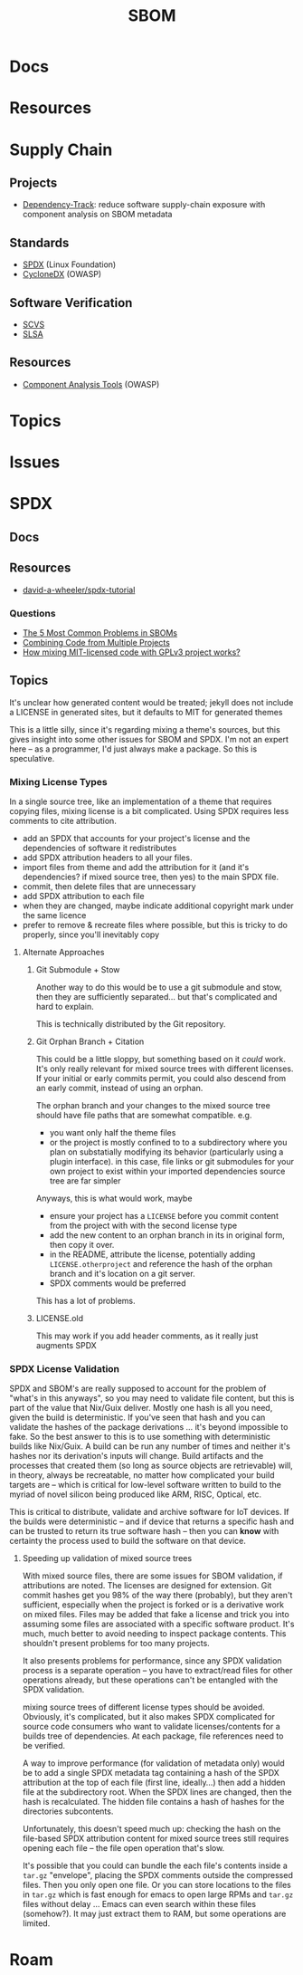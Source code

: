 :PROPERTIES:
:ID:       563e2fb8-df10-485e-bc41-3d56d2bcccda
:END:
#+TITLE: SBOM
#+DESCRIPTION: 
#+TAGS:

* Docs

* Resources

* Supply Chain

** Projects

+ [[https://owasp.org/www-project-dependency-track/][Dependency-Track]]: reduce software supply-chain exposure with component
  analysis on SBOM metadata

** Standards
+ [[https://spdx.dev][SPDX]] (Linux Foundation)
+ [[https://cyclonedx.org][CycloneDX]] (OWASP)

** Software Verification
+ [[https://owasp.org/scvs][SCVS]]
+ [[https://slsa.dev][SLSA]]

** Resources
+ [[https://owasp.org/www-community/Component_Analysis#tools-listing][Component Analysis Tools]] (OWASP)

* Topics

* Issues

* SPDX
** Docs

** Resources

+ [[https://github.com/david-a-wheeler/spdx-tutorial][david-a-wheeler/spdx-tutorial]]

*** Questions  

+ [[https://medium.com/@interlynkblog/the-5-most-common-problems-in-sboms-efa05bde126e][The 5 Most Common Problems in SBOMs]]
+ [[https://opensource.stackexchange.com/questions/9721/etiquette-for-incorporating-someone-elses-mit-code-in-my-gpl-project][Combining Code from Multiple Projects]]
+ [[https://opensource.stackexchange.com/questions/13029/how-mixing-mit-licensed-code-with-gplv3-project-works][How mixing MIT-licensed code with GPLv3 project works?]]


** Topics

It's unclear how generated content would be treated; jekyll does not
include a LICENSE in generated sites, but it defaults to MIT for
generated themes

This is a little silly, since it's regarding mixing a theme's sources,
but this gives insight into some other issues for SBOM and SPDX. I'm
not an expert here -- as a programmer, I'd just always make a
package. So this is speculative.

*** Mixing License Types

In a single source tree, like an implementation of a theme that
requires copying files, mixing license is a bit complicated. Using
SPDX requires less comments to cite attribution.

+ add an SPDX that accounts for your project's license and the
  dependencies of software it redistributes 
+ add SPDX attribution headers to all your files.
+ import files from theme and add the attribution for it (and it's
  dependencies? if mixed source tree, then yes) to the main SPDX file.
+ commit, then delete files that are unnecessary
+ add SPDX attribution to each file
+ when they are changed, maybe indicate additional copyright mark
  under the same licence
+ prefer to remove & recreate files where possible, but this is tricky
  to do properly, since you'll inevitably copy
  
**** Alternate Approaches

***** Git Submodule + Stow

Another way to do this would be to use a git submodule and stow, then
they are sufficiently separated... but that's complicated and hard to
explain.

This is technically distributed by the Git repository.

***** Git Orphan Branch + Citation

This could be a little sloppy, but something based on it /could/
work. It's only really relevant for mixed source trees with different
licenses. If your initial or early commits permit, you could also
descend from an early commit, instead of using an orphan.

The orphan branch and your changes to the mixed source tree should
have file paths that are somewhat compatible. e.g.

+ you want only half the theme files
+ or the project is mostly confined to to a subdirectory where you
  plan on substatially modifying its behavior (particularly using a
  plugin interface). in this case, file links or git submodules for
  your own project to exist within your imported dependencies source
  tree are far simpler

Anyways, this is what would work, maybe

+ ensure your project has a =LICENSE= before you commit content from
  the project with with the second license type
+ add the new content to an orphan branch in its in original form,
  then copy it over.
+ in the README, attribute the license, potentially adding
  =LICENSE.otherproject= and reference the hash of the orphan branch
  and it's location on a git server.
+ SPDX comments would be preferred

This has a lot of problems.

***** LICENSE.old

This may work if you add header comments, as it really just augments SPDX

*** SPDX License Validation

SPDX and SBOM's are really supposed to account for the problem of
"what's in this anyways", so you may need to validate file content,
but this is part of the value that Nix/Guix deliver. Mostly one hash
is all you need, given the build is deterministic. If you've seen that
hash and you can validate the hashes of the package derivations
... it's beyond impossible to fake.  So the best answer to this is to
use something with deterministic builds like Nix/Guix. A build can be
run any number of times and neither it's hashes nor its derivation's
inputs will change. Build artifacts and the processes that created
them (so long as source objects are retrievable) will, in theory,
always be recreatable, no matter how complicated your build targets
are -- which is critical for low-level software written to build to
the myriad of novel silicon being produced like ARM, RISC, Optical,
etc.

This is critical to distribute, validate and archive software for IoT
devices. If the builds were deterministic -- and if device that
returns a specific hash and can be trusted to return its true software
hash -- then you can *know* with certainty the process used to build
the software on that device. 

**** Speeding up validation of mixed source trees

With mixed source files, there are some issues for SBOM validation, if
attributions are noted. The licenses are designed for extension. Git
commit hashes get you 98% of the way there (probably), but they aren't
sufficient, especially when the project is forked or is a derivative
work on mixed files. Files may be added that fake a license and trick
you into assuming some files are associated with a specific software
product. It's much, much better to avoid needing to inspect package
contents. This shouldn't present problems for too many projects.

It also presents problems for performance, since any SPDX validation
process is a separate operation -- you have to extract/read files for
other operations already, but these operations can't be entangled with
the SPDX validation.

mixing source trees of different license types should be
avoided. Obviously, it's complicated, but it also makes SPDX
complicated for source code consumers who want to validate
licenses/contents for a builds tree of dependencies. At each package,
file references need to be verified.

A way to improve performance (for validation of metadata only) would
be to add a single SPDX metadata tag containing a hash of the SPDX
attribution at the top of each file (first line, ideally...) then add
a hidden file at the subdirectory root. When the SPDX lines are
changed, then the hash is recalculated. The hidden file contains a
hash of hashes for the directories subcontents.

Unfortunately, this doesn't speed much up: checking the hash on the
file-based SPDX attribution content for mixed source trees still
requires opening each file -- the file open operation that's
slow.

It's possible that you could can bundle the each file's contents
inside a =tar.gz= "envelope", placing the SPDX comments outside the
compressed files. Then you only open one file. Or you can store
locations to the files in =tar.gz= which is fast enough for emacs to
open large RPMs and =tar.gz= files without delay ... Emacs can even
search within these files (somehow?). It may just extract them to RAM,
but some operations are limited.

* Roam

